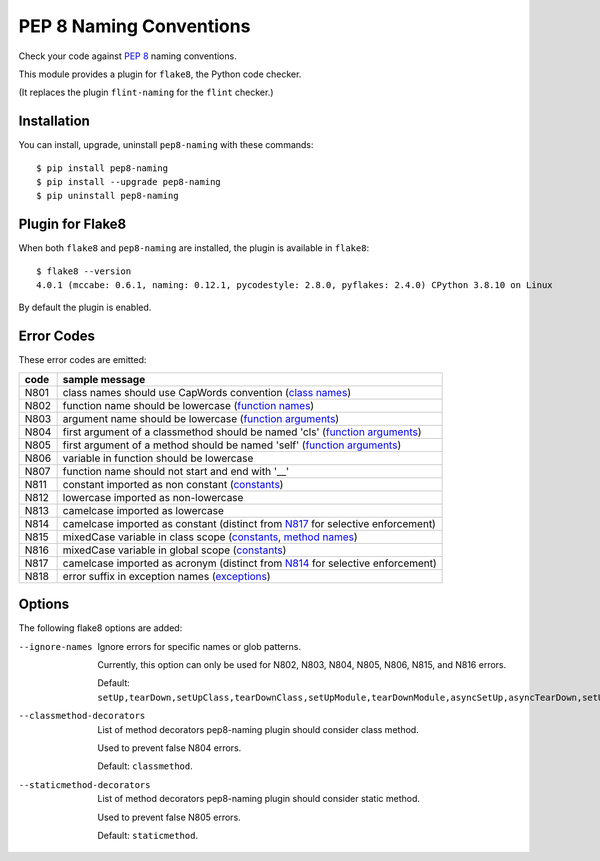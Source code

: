 PEP 8 Naming Conventions
========================

Check your code against `PEP 8 <https://www.python.org/dev/peps/pep-0008/>`_
naming conventions.

This module provides a plugin for ``flake8``, the Python code checker.

(It replaces the plugin ``flint-naming`` for the ``flint`` checker.)


Installation
------------

You can install, upgrade, uninstall ``pep8-naming`` with these commands::

  $ pip install pep8-naming
  $ pip install --upgrade pep8-naming
  $ pip uninstall pep8-naming


Plugin for Flake8
-----------------

When both ``flake8`` and ``pep8-naming`` are installed, the plugin is
available in ``flake8``::

  $ flake8 --version
  4.0.1 (mccabe: 0.6.1, naming: 0.12.1, pycodestyle: 2.8.0, pyflakes: 2.4.0) CPython 3.8.10 on Linux

By default the plugin is enabled.

Error Codes
-----------

These error codes are emitted:

+---------+-----------------------------------------------------------------+
| code    | sample message                                                  |
+=========+=================================================================+
| _`N801` | class names should use CapWords convention (`class names`_)     |
+---------+-----------------------------------------------------------------+
| _`N802` | function name should be lowercase (`function names`_)           |
+---------+-----------------------------------------------------------------+
| _`N803` | argument name should be lowercase (`function arguments`_)       |
+---------+-----------------------------------------------------------------+
| _`N804` | first argument of a classmethod should be named 'cls'           |
|         | (`function arguments`_)                                         |
+---------+-----------------------------------------------------------------+
| _`N805` | first argument of a method should be named 'self'               |
|         | (`function arguments`_)                                         |
+---------+-----------------------------------------------------------------+
| _`N806` | variable in function should be lowercase                        |
+---------+-----------------------------------------------------------------+
| _`N807` | function name should not start and end with '__'                |
+---------+-----------------------------------------------------------------+
| _`N811` | constant imported as non constant (`constants`_)                |
+---------+-----------------------------------------------------------------+
| _`N812` | lowercase imported as non-lowercase                             |
+---------+-----------------------------------------------------------------+
| _`N813` | camelcase imported as lowercase                                 |
+---------+-----------------------------------------------------------------+
| _`N814` | camelcase imported as constant                                  |
|         | (distinct from `N817`_ for selective enforcement)               |
+---------+-----------------------------------------------------------------+
| _`N815` | mixedCase variable in class scope                               |
|         | (`constants`_, `method names`_)                                 |
+---------+-----------------------------------------------------------------+
| _`N816` | mixedCase variable in global scope (`constants`_)               |
+---------+-----------------------------------------------------------------+
| _`N817` | camelcase imported as acronym                                   |
|         | (distinct from `N814`_ for selective enforcement)               |
+---------+-----------------------------------------------------------------+
| _`N818` | error suffix in exception names (`exceptions`_)                 |
+---------+-----------------------------------------------------------------+

.. _class names: https://www.python.org/dev/peps/pep-0008/#class-names
.. _constants: https://www.python.org/dev/peps/pep-0008/#constants
.. _exceptions: https://www.python.org/dev/peps/pep-0008/#exception-names
.. _function names: https://www.python.org/dev/peps/pep-0008/#function-and-variable-names
.. _function arguments: https://www.python.org/dev/peps/pep-0008/#function-and-method-arguments
.. _method names: https://www.python.org/dev/peps/pep-0008/#method-names-and-instance-variables

Options
-------

The following flake8 options are added:

--ignore-names              Ignore errors for specific names or glob patterns.

                            Currently, this option can only be used for N802, N803, N804, N805, N806, N815, and N816 errors.

                            Default: ``setUp,tearDown,setUpClass,tearDownClass,setUpModule,tearDownModule,asyncSetUp,asyncTearDown,setUpTestData,failureException,longMessage,maxDiff``.

--classmethod-decorators    List of method decorators pep8-naming plugin should consider class method.

                            Used to prevent false N804 errors.

                            Default: ``classmethod``.

--staticmethod-decorators   List of method decorators pep8-naming plugin should consider static method.

                            Used to prevent false N805 errors.

                            Default: ``staticmethod``.
